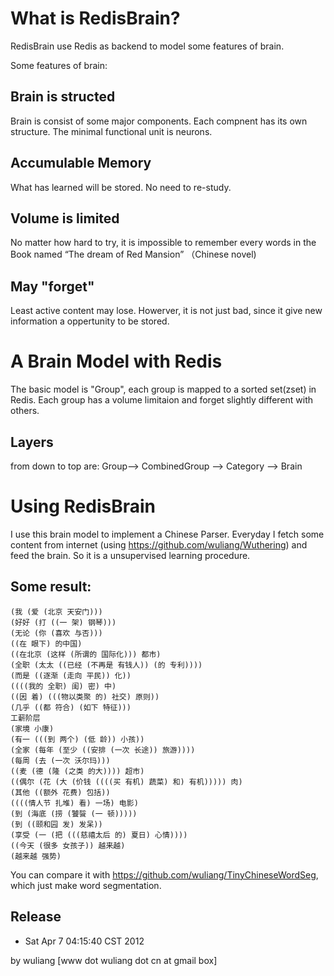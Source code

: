 * What is RedisBrain?

RedisBrain use Redis as backend to model some features of brain. 

Some features of brain:
 
** Brain is structed
Brain is consist of some major components. Each compnent has its own
structure. The minimal functional unit is neurons. 
 
** Accumulable Memory
What has learned will be stored. No need to re-study.

** Volume is limited 
No matter how hard to try, it is impossible to remember every words in
the Book named  “The dream of Red Mansion” （Chinese novel)

** May "forget"
Least active content may lose. Howerver, it is not just bad, since it
give new information a oppertunity to be stored.


* A Brain Model with Redis
The basic model is "Group", each group is mapped to a sorted set(zset)
in Redis. Each group has a volume limitaion and forget slightly
different with others.
 
** Layers 

from down to top are: Group--> CombinedGroup --> Category --> Brain  


* Using RedisBrain
I use this brain model to implement a Chinese Parser.
Everyday I fetch some content from internet (using
[[https://github.com/wuliang/Wuthering]]) and feed the brain. So it is a
unsupervised learning procedure.

** Some result:

: (我 (爱 (北京 天安门)))
: (好好 (打 ((一 架) 钢琴)))
: (无论 (你 (喜欢 与否)))
: ((在 眼下) 的中国)
: ((在北京 (这样 (所谓的 国际化))) 都市)
: (全职 (太太 ((已经 (不再是 有钱人)) (的 专利))))
: (而是 ((逐渐 (走向 平民)) 化))
: ((((我的 全职) 闺) 密) 中)
: ((因 着) (((物以类聚 的) 社交) 原则))
: (几乎 ((都 符合) (如下 特征)))
: 工薪阶层
: (家境 小康)
: (有一 (((到 两个) (低 龄)) 小孩))
: (全家 (每年 (至少 ((安排 (一次 长途)) 旅游))))
: (每周 (去 (一次 沃尔玛)))
: ((麦 (德 (隆 (之类 的大)))) 超市)
: ((偶尔 (花 (大 (价钱 ((((买 有机) 蔬菜) 和) 有机))))) 肉)
: (其他 ((额外 花费) 包括))
: ((((情人节 扎堆) 看) 一场) 电影)
: (到 (海底 (捞 (饕餮 (一 顿)))))
: (到 ((颐和园 发) 发呆))
: (享受 (一 (把 (((慈禧太后 的) 夏日) 心情))))
: ((今天 (很多 女孩子)) 越来越)
: (越来越 强势)

You can compare it with [[https://github.com/wuliang/TinyChineseWordSeg]],
which just make word segmentation.

** Release
- Sat Apr  7 04:15:40 CST 2012
by wuliang [www dot wuliang dot cn at gmail box]

